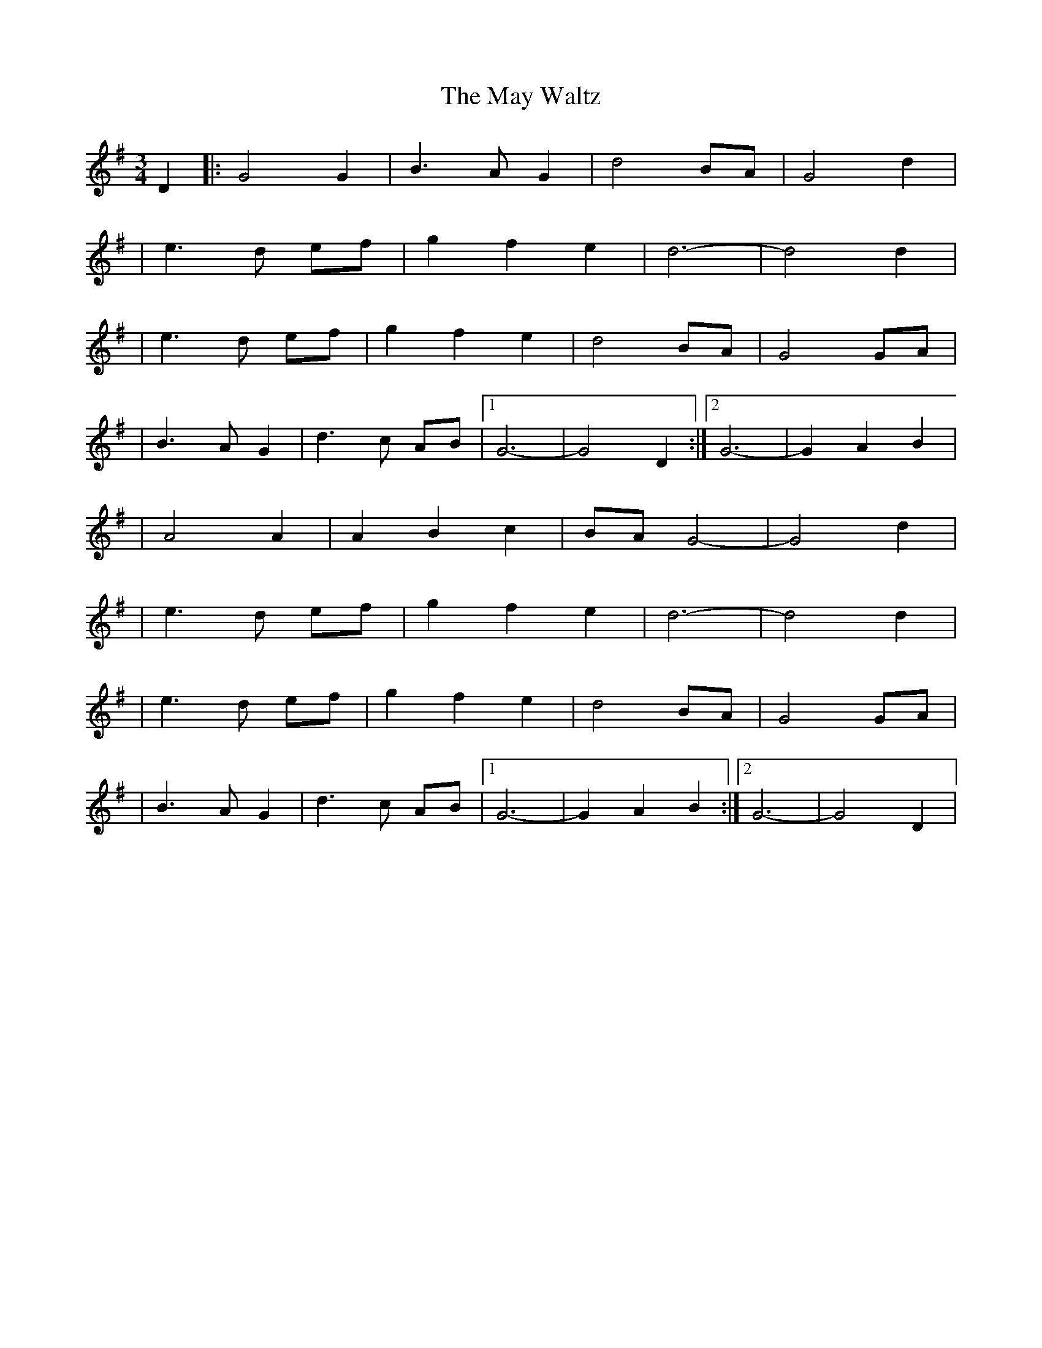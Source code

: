 X: 2
T: May Waltz, The
Z: JACKB
S: https://thesession.org/tunes/14357#setting26297
R: waltz
M: 3/4
L: 1/8
K: Gmaj
D2|:G4 G2 |B3 A G2|d4 BA|G4 d2|
| e3 d ef |g2 f2 e2|d6-|d4 d2|
| e3 d ef |g2 f2 e2|d4 BA |G4 GA|
|B3 A G2|d3 c AB|1 G6-|G4 D2:|2 G6 -|G2 A2 B2|
|A4 A2|A2 B2 c2|BA G4-|G4 d2|
| e3 d ef |g2 f2 e2|d6-|d4 d2|
| e3 d ef |g2 f2 e2|d4 BA |G4 GA|
|B3 A G2|d3 c AB|1 G6- |G2 A2 B2:|2 G6-|G4 D2 |
